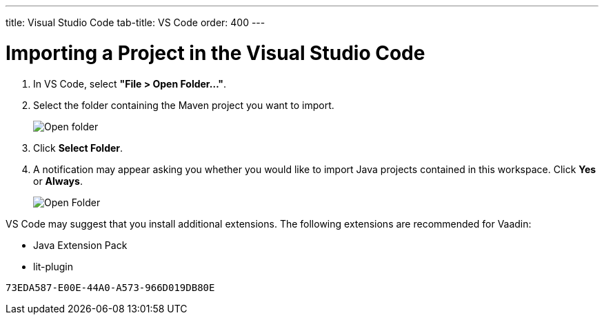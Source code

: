 ---
title: Visual Studio Code
tab-title: VS Code
order: 400
---

= Importing a Project in the Visual Studio Code

. In VS Code, select *"File > Open Folder..."*.
. Select the folder containing the Maven project you want to import.
+
image:images/vscode/open-folder.png[Open folder]

. Click *Select Folder*.

. A notification may appear asking you whether you would like to import Java projects contained in this workspace.
Click [guibutton]*Yes* or [guibutton]*Always*.
+
image:images/vscode/import-java-projects.png[Open Folder]

VS Code may suggest that you install additional extensions.
The following extensions are recommended for Vaadin:

* Java Extension Pack
* lit-plugin


[discussion-id]`73EDA587-E00E-44A0-A573-966D019DB80E`
